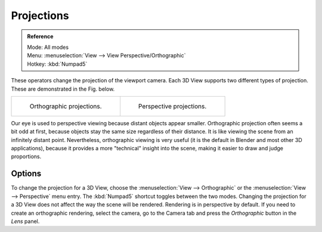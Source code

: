 
***********
Projections
***********

.. admonition:: Reference
   :class: refbox

   | Mode:     All modes
   | Menu:     :menuselection:`View --> View Perspective/Orthographic`
   | Hotkey:   :kbd:`Numpad5`

These operators change the projection of the viewport camera.
Each 3D View supports two different types of projection.
These are demonstrated in the Fig. below.

.. list-table::

   * - .. figure:: /images/editors_3dview_navigate_projections_view-orthographic.png
          :width: 320px

          Orthographic projections.

     - .. figure:: /images/editors_3dview_navigate_projections_view-perspective.png
          :width: 320px

          Perspective projections.

Our eye is used to perspective viewing because distant objects appear smaller.
Orthographic projection often seems a bit odd at first,
because objects stay the same size regardless of their distance.
It is like viewing the scene from an infinitely distant point.
Nevertheless, orthographic viewing is very useful
(it is the default in Blender and most other 3D applications),
because it provides a more "technical" insight into the scene,
making it easier to draw and judge proportions.


Options
=======

To change the projection for a 3D View, choose the :menuselection:`View --> Orthographic`
or the :menuselection:`View --> Perspective` menu entry.
The :kbd:`Numpad5` shortcut toggles between the two modes.
Changing the projection for a 3D View does not affect the way the scene will be rendered.
Rendering is in perspective by default. If you need to create an orthographic rendering,
select the camera, go to the Camera tab and press the
*Orthographic* button in the *Lens* panel.

.. seealso::

   - :ref:`Render perspectives <camera-lens-type>`
   - :term:`Camera Projections <projection>`
